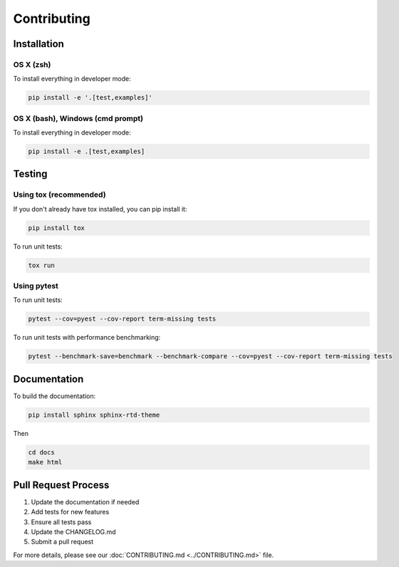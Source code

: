 Contributing
===========

Installation
-----------

OS X (zsh)
~~~~~~~~~

To install everything in developer mode:

.. code-block:: shell

   pip install -e '.[test,examples]'

OS X (bash), Windows (cmd prompt)
~~~~~~~~~~~~~~~~~~~~~~~~~~~~~~~

To install everything in developer mode:

.. code-block:: shell

   pip install -e .[test,examples]

Testing
-------

Using tox (recommended)
~~~~~~~~~~~~~~~~~~~~~

If you don't already have tox installed, you can pip install it:

.. code-block:: shell

   pip install tox

To run unit tests:

.. code-block:: shell

   tox run

Using pytest
~~~~~~~~~~~

To run unit tests:

.. code-block:: shell

   pytest --cov=pyest --cov-report term-missing tests

To run unit tests with performance benchmarking:

.. code-block:: shell

   pytest --benchmark-save=benchmark --benchmark-compare --cov=pyest --cov-report term-missing tests

Documentation
-----------

To build the documentation:

.. code-block:: bash

   pip install sphinx sphinx-rtd-theme

Then

.. code-block:: bash

   cd docs
   make html

Pull Request Process
-----------------

1. Update the documentation if needed
2. Add tests for new features
3. Ensure all tests pass
4. Update the CHANGELOG.md
5. Submit a pull request

For more details, please see our :doc:`CONTRIBUTING.md <../CONTRIBUTING.md>` file.
